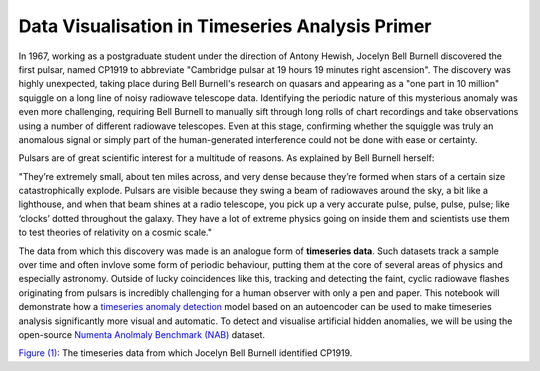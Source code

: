 Data Visualisation in Timeseries Analysis Primer
=================================================

In 1967, working as a postgraduate student under the direction of Antony Hewish, Jocelyn Bell Burnell discovered the first pulsar, named CP1919 to abbreviate "Cambridge pulsar at 19 hours 19 minutes right ascension". The discovery was highly unexpected, taking place during Bell Burnell's research on quasars and appearing as a "one part in 10 million" squiggle on a long line of noisy radiowave telescope data. Identifying the periodic nature of this mysterious anomaly was even more challenging, requiring Bell Burnell to manually sift through long rolls of chart recordings and take observations using a number of different radiowave telescopes. Even at this stage, confirming whether the squiggle was truly an anomalous signal or simply part of the human-generated interference could not be done with ease or certainty.

Pulsars are of great scientific interest for a multitude of reasons. As explained by Bell Burnell herself:

"They’re extremely small, about ten miles across, and very dense because they’re formed when stars of a certain size catastrophically explode. Pulsars are visible because they swing a beam of radiowaves around the sky, a bit like a lighthouse, and when that beam shines at a radio telescope, you pick up a very accurate pulse, pulse, pulse, pulse; like ‘clocks’ dotted throughout the galaxy. They have a lot of extreme physics going on inside them and scientists use them to test theories of relativity on a cosmic scale."

The data from which this discovery was made is an analogue form of **timeseries data**. Such datasets track a sample over time and often invlove some form of periodic behaviour, putting them at the core of several areas of physics and especially astronomy. Outside of lucky coincidences like this, tracking and detecting the faint, cyclic radiowave flashes originating from pulsars is incredibly challenging for a human observer with only a pen and paper. This notebook will demonstrate how a `timeseries anomaly detection <https://huggingface.co/keras-io/timeseries-anomaly-detection>`_ model based on an autoencoder can be used to make timeseries analysis significantly more visual and automatic. To detect and visualise artificial hidden anomalies, we will be using the open-source `Numenta Anolmaly Benchmark (NAB) <https://www.kaggle.com/datasets/boltzmannbrain/nab>`_ dataset.

.. image:: media/data1.png
   :width: 600
`Figure (1) <https://www.researchgate.net/figure/The-discovery-records-of-the-first-pulsar-discovered-PSR-1919-21-aThe-scintillation_fig3_347880951>`_: The timeseries data from which Jocelyn Bell Burnell identified CP1919.